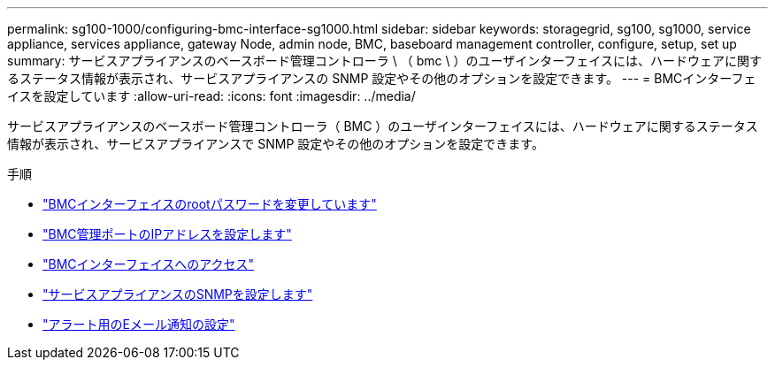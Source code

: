 ---
permalink: sg100-1000/configuring-bmc-interface-sg1000.html 
sidebar: sidebar 
keywords: storagegrid, sg100, sg1000, service appliance, services appliance, gateway Node, admin node, BMC, baseboard management controller, configure, setup, set up 
summary: サービスアプライアンスのベースボード管理コントローラ \ （ bmc \ ）のユーザインターフェイスには、ハードウェアに関するステータス情報が表示され、サービスアプライアンスの SNMP 設定やその他のオプションを設定できます。 
---
= BMCインターフェイスを設定しています
:allow-uri-read: 
:icons: font
:imagesdir: ../media/


[role="lead"]
サービスアプライアンスのベースボード管理コントローラ（ BMC ）のユーザインターフェイスには、ハードウェアに関するステータス情報が表示され、サービスアプライアンスで SNMP 設定やその他のオプションを設定できます。

.手順
* link:changing-root-password-for-bmc-interface-sg1000.html["BMCインターフェイスのrootパスワードを変更しています"]
* link:setting-ip-address-for-bmc-management-port-sg1000.html["BMC管理ポートのIPアドレスを設定します"]
* link:accessing-bmc-interface-sg1000.html["BMCインターフェイスへのアクセス"]
* link:configuring-snmp-settings-for-sg1000.html["サービスアプライアンスのSNMPを設定します"]
* link:setting-up-email-notifications-for-alerts.html["アラート用のEメール通知の設定"]


